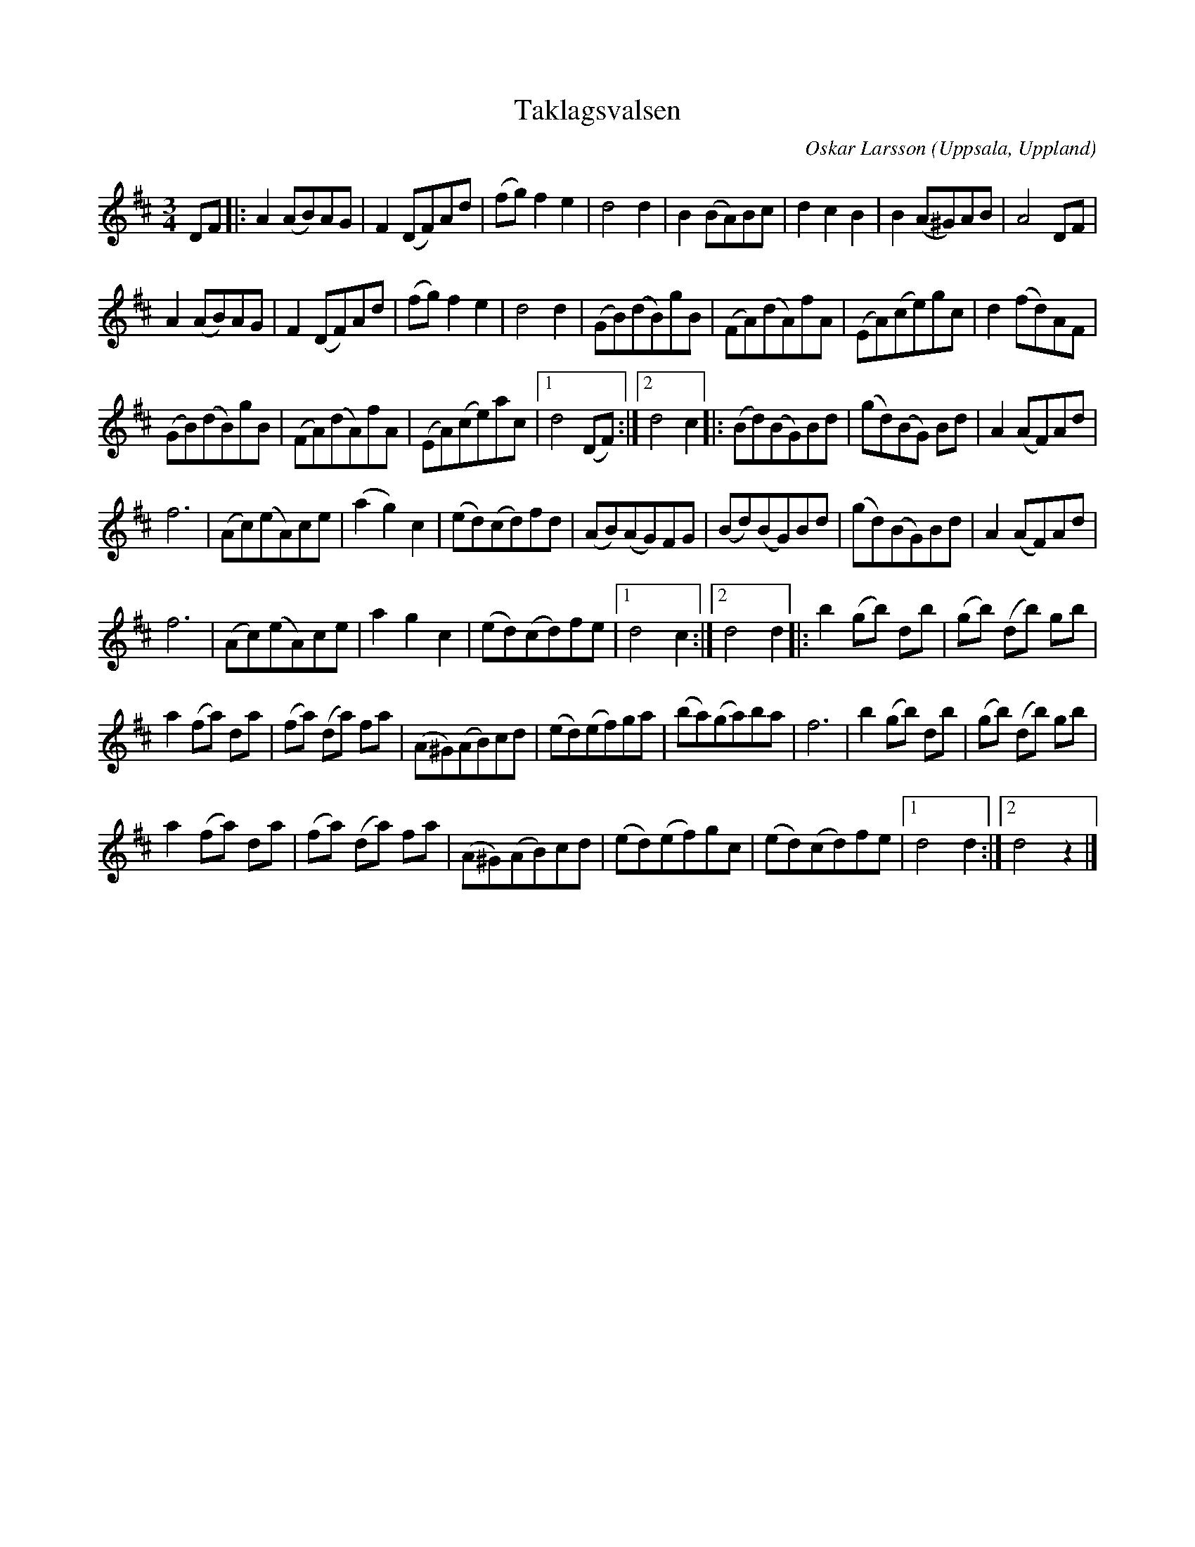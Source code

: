 %%abc-charset utf-8

X:32
T:Taklagsvalsen
O:Uppsala, Uppland
B:Melodier från Upplands bruk och Fyris bygder häfte 4, nr. 32
R:Vals
C:Oskar Larsson
Z:Nils L
M: 3/4
L: 1/8
K: D
DF |: A2 (AB)AG | F2 (DF)Ad | (fg) f2 e2 | d4 d2 | B2 (BA)Bc | d2 c2 B2 | B2 (A^G)AB | A4 DF |
      A2 (AB)AG | F2 (DF)Ad | (fg) f2 e2 | d4 d2 | (GB)(dB)gB | (FA)(dA)fA | (EA)(ce)gc | d2 (fd)AF |
(GB)(dB)gB | (FA)(dA)fA | (EA)(ce)ac |1 d4 (DF) :|2 d4 c2 |: (Bd)(BG)Bd | (gd)(BG) Bd | A2(AF)Ad |
f6 | (Ac)(eA)ce | (a2 g2) c2 | (ed)(cd)fd | (AB)(AG)FG | (Bd)(BG)Bd | (gd)(BG)Bd | A2(AF)Ad |
f6 | (Ac)(eA)ce | a2 g2   c2 | (ed)(cd)fe |1 d4 c2 :|2 d4 d2 |: b2 (gb) db | (gb) (db) gb |
a2 (fa) da | (fa) (da) fa | (A^G)(AB)cd | (ed)(ef)ga | (ba)(ga)ba | f6 | b2 (gb) db | (gb) (db) gb |
a2 (fa) da | (fa) (da) fa | (A^G)(AB)cd | (ed)(ef)gc | (ed)(cd)fe |1 d4 d2 :|2 d4 z2 |]

